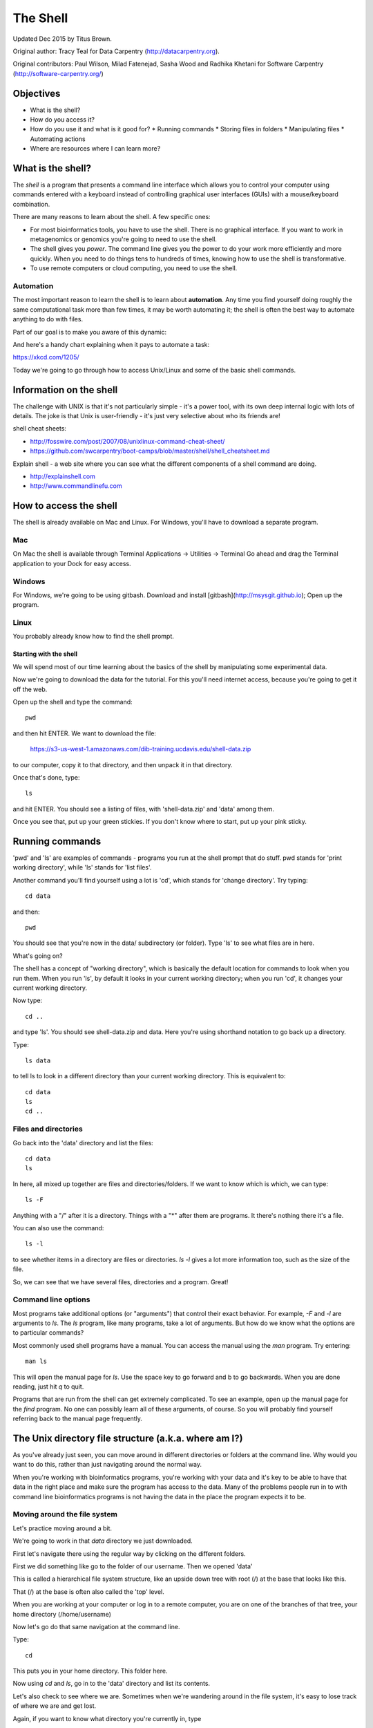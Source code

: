 =========
The Shell
=========

Updated Dec 2015 by Titus Brown.

Original author: Tracy Teal for Data Carpentry (http://datacarpentry.org).

Original contributors:
Paul Wilson, Milad Fatenejad, Sasha Wood and Radhika Khetani for
Software Carpentry (http://software-carpentry.org/)

Objectives
----------

- What is the shell?
- How do you access it?
- How do you use it and what is it good for?
  * Running commands
  * Storing files in folders
  * Manipulating files
  * Automating actions
- Where are resources where I can learn more?

What is the shell?
------------------

The *shell* is a program that presents a command line interface
which allows you to control your computer using commands entered
with a keyboard instead of controlling graphical user interfaces
(GUIs) with a mouse/keyboard combination.

There are many reasons to learn about the shell.  A few specific ones:

* For most bioinformatics tools, you have to use the shell. There is no
  graphical interface. If you want to work in metagenomics or genomics you're
  going to need to use the shell.

* The shell gives you *power*. The command line gives you the power to
  do your work more efficiently and more quickly.  When you need to do
  things tens to hundreds of times, knowing how to use the shell is
  transformative.

* To use remote computers or cloud computing, you need to use the shell.

Automation
~~~~~~~~~~

The most important reason to learn the shell is to learn about
**automation**.  Any time you find yourself doing roughly the same
computational task more than few times, it may be worth automating it;
the shell is often the best way to automate anything to do with files.

Part of our goal is to make you aware of this dynamic:

.. image:: img/gvng.jpg

And here's a handy chart explaining when it pays to automate a task:

https://xkcd.com/1205/

Today we're going to go through how to access Unix/Linux and some of the basic
shell commands.

Information on the shell
------------------------

The challenge with UNIX is that it's not particularly simple - it's a
power tool, with its own deep internal logic with lots of details.
The joke is that Unix is user-friendly - it's just very selective
about who its friends are!

shell cheat sheets:

* http://fosswire.com/post/2007/08/unixlinux-command-cheat-sheet/
* https://github.com/swcarpentry/boot-camps/blob/master/shell/shell_cheatsheet.md

Explain shell - a web site where you can see what the different
components of a shell command are doing.

* http://explainshell.com
* http://www.commandlinefu.com

.. @CTB move these to the bottom?

How to access the shell
-----------------------

The shell is already available on Mac and Linux. For Windows, you'll
have to download a separate program.

Mac
~~~

On Mac the shell is available through Terminal  
Applications -> Utilities -> Terminal  
Go ahead and drag the Terminal application to your Dock for easy access.

Windows
~~~~~~~

For Windows, we're going to be using gitbash.  
Download and install [gitbash](http://msysgit.github.io);
Open up the program.

Linux
~~~~~

You probably already know how to find the shell prompt.

Starting with the shell
=======================

We will spend most of our time learning about the basics of the shell
by manipulating some experimental data.

Now we're going to download the data for the tutorial. For this you'll need
internet access, because you're going to get it off the web.

Open up the shell and type the command::

   pwd

and then hit ENTER.  We want to download the file:

   https://s3-us-west-1.amazonaws.com/dib-training.ucdavis.edu/shell-data.zip

to our computer, copy it to that directory, and then unpack it in that
directory.

Once that's done, type::

   ls

and hit ENTER.  You should see a listing of files, with 'shell-data.zip' and
'data' among them.

Once you see that, put up your green stickies.  If you don't know where to
start, put up your pink sticky.

Running commands
----------------

'pwd' and 'ls' are examples of commands - programs you run at the shell
prompt that do stuff. pwd stands for 'print working directory', while
'ls' stands for 'list files'.

Another command you'll find yourself using a lot is 'cd', which stands
for 'change directory'.  Try typing::

   cd data

and then::

   pwd

You should see that you're now in the data/ subdirectory (or folder).
Type 'ls' to see what files are in here.

What's going on?

The shell has a concept of "working directory", which is basically the
default location for commands to look when you run them.  When you run
'ls', by default it looks in your current working directory; when you
run 'cd', it changes your current working directory.

Now type::

  cd ..

and type 'ls'.  You should see shell-data.zip and data.  Here you're
using shorthand notation to go back up a directory.

Type::

  ls data

to tell ls to look in a different directory than your current working
directory.  This is equivalent to::

  cd data
  ls
  cd ..

Files and directories
~~~~~~~~~~~~~~~~~~~~~

Go back into the 'data' directory and list the files::

   cd data
   ls

In here, all mixed up together are files and directories/folders. If
we want to know which is which, we can type::

    ls -F

Anything with a "/" after it is a directory.  Things with a "*" after
them are programs.  It there's nothing there it's a file.

You can also use the command::

    ls -l

to see whether items in a directory are files or directories. `ls -l`
gives a lot more information too, such as the size of the file.

So, we can see that we have several files, directories and a program. Great!

Command line options
~~~~~~~~~~~~~~~~~~~~

Most programs take additional options (or "arguments") that control
their exact behavior. For example, `-F` and `-l` are arguments to
`ls`.  The `ls` program, like many programs, take a lot of
arguments. But how do we know what the options are to particular
commands?

Most commonly used shell programs have a manual. You can access the
manual using the `man` program. Try entering::

    man ls

This will open the manual page for `ls`. Use the space key to go
forward and b to go backwards. When you are done reading, just hit `q`
to quit.

Programs that are run from the shell can get extremely complicated. To
see an example, open up the manual page for the `find` program.  No
one can possibly learn all of these arguments, of course. So you will
probably find yourself referring back to the manual page frequently.

The Unix directory file structure (a.k.a. where am I?)
------------------------------------------------------

As you've already just seen, you can move around in different directories
or folders at the command line. Why would you want to do this, rather
than just navigating around the normal way.

When you're working with bioinformatics programs, you're working with
your data and it's key to be able to have that data in the right place
and make sure the program has access to the data. Many of the problems
people run in to with command line bioinformatics programs is not having the
data in the place the program expects it to be.

Moving around the file system
~~~~~~~~~~~~~~~~~~~~~~~~~~~~~

Let's practice moving around a bit.

We're going to work in that `data` directory we just downloaded.

First let's navigate there using the regular way by clicking on the
different folders.

First we did something like go to the folder of our username. Then we opened
'data'

This is called a hierarchical file system structure, like an upside down tree
with root (/) at the base that looks like this.

.. image:: img/Slide1.jpg

That (/) at the base is often also called the 'top' level.

When you are working at your computer or log in to a remote computer,
you are on one of the branches of that tree, your home directory
(/home/username)

Now let's go do that same navigation at the command line.

Type::

    cd

This puts you in your home directory. This folder here.

Now using `cd` and `ls`, go in to the 'data' directory and list its
contents.

Let's also check to see where we are. Sometimes when we're wandering
around in the file system, it's easy to lose track of where we are and
get lost.

Again, if you want to know what directory you're currently in, type

    pwd

What if we want to move back up and out of the 'data' directory? Can we just
type `cd home`? Try it and see what happens.

To go 'back up a level' we need to use `..`

Type::

    cd ..

Now do `ls` and `pwd`. See now that we went back up in to the home
directory. `..` means go back up a level.

Looking within folders within folder within...
~~~~~~~~~~~~~~~~~~~~~~~~~~~~~~~~~~~~~~~~~~~~~~

Try entering::

    cd data/hidden

and you will jump directly to `hidden` without having to go through
the intermediate directory.  Here, we're telling cd to go into
'data' first, and then 'hidden'.  You could put a file on the end,
too; for example, ::

    ls data/hidden/tmp1/notit.txt

You can do the same thing with any UNIX command that takes a file or
directory name.

### Shortcut: Tab Completion

Navigate to the home directory. Typing out directory names can waste a
lot of time. When you start typing out the name of a directory, then
hit the tab key, the shell will try to fill in the rest of the
directory name. For example, type `cd` to get back to your home directy, then enter::

    cd da<tab>

The shell will fill in the rest of the directory name for
'data'. Now cd to data/MiSeq and try::

    ls F3D<tab><tab>

When you hit the first tab, nothing happens. The reason is that there
are multiple directories in the home directory which start with
`F3D`. Thus, the shell does not know which one to fill in. When you hit
tab again, the shell will list the possible choices.

Tab completion can also fill in the names of programs. For example,
enter `e<tab><tab>`. You will see the name of every program that
starts with an `e`. One of those is `echo`. If you enter `ec<tab>` you
will see that tab completion works.

## Full vs. Relative Paths

The `cd` command takes an argument which is the directory
name. Directories can be specified using either a *relative* path or a
full *path*. The directories on the computer are arranged into a
hierarchy. The full path tells you where a directory is in that
hierarchy. Navigate to the home directory. Now, enter the `pwd`
command and you should see:

    /home/username

which is the full name of your home directory. This tells you that you
are in a directory called `username`, which sits inside a directory called
`home` which sits inside the very top directory in the hierarchy. The
very top of the hierarchy is a directory called `/` which is usually
referred to as the *root directory*. So, to summarize: `username` is a
directory in `home` which is a directory in `/`.

Now enter the following command:

    cd /home/username/data/hidden

This jumps to `hidden`. Now go back to the home directory (cd). We saw
earlier that the command:

    cd data/hidden

had the same effect - it took us to the `hidden` directory. But,
instead of specifying the full path
(`/home/username/data`), we specified a *relative path*. In
other words, we specified the path relative to our current
directory. A full path always starts with a `/`. A relative path does
not.

A relative path is like getting directions from someone on the
street. They tell you to "go right at the Stop sign, and then turn
left on Main Street". That works great if you're standing there
together, but not so well if you're trying to tell someone how to get
there from another country. A full path is like GPS coordinates.  It
tells you exactly where something is no matter where you are right
now.

You can usually use either a full path or a relative path depending on
what is most convenient. If we are in the home directory, it is more
convenient to just enter the relative path since it involves less
typing.

Over time, it will become easier for you to keep a mental note of the
structure of the directories that you are using and how to quickly
navigate amongst them.

Saving time with shortcuts, wild cards, and tab completion
----------------------------------------------------------

Shortcuts
~~~~~~~~~

There are some shortcuts which you should know about. Dealing with the
home directory is very common. So, in the shell the tilde character,
""~"", is a shortcut for your home directory. Navigate to the `edamame`
directory:

    cd
    cd data

Then enter the command:

    ls ~

This prints the contents of your home directory, without you having to
type the full path. The shortcut `..` always refers to the directory
above your current directory. Thus:

    ls ..

prints the contents of the `/home/username. You can chain
these together, so:

    ls ../../

prints the contents of `/home' which is above your home
directory. Finally, the special directory `.` always refers to your
current directory. So, `ls`, `ls .`, and `ls ././././.` all do the
same thing, they print the contents of the current directory. This may
seem like a useless shortcut right now, but we'll see when it is
needed in a little while.

To summarize, while you are in the `shell` directory, the commands
`ls ~`, `ls ~/.`, `ls ../../`, and `ls /home/username` all do exactly the
same thing. These shortcuts are not necessary, they are provided for
your convenience.

A data set: FASTQ files
-----------------------

We did an experiment and want to look at the bacterial communities of
mice in two treatments using 16S sequencing. We have 10 mice in one
treatment and 9 in another.each treatment. We also sequenced a Mock
community, so we can check the quality of our data. So, we have 20
samples all together and we've done paired-end MiSeq sequencing.

We get our data back from the sequencing center as FASTQ files, and we
stick them all in a folder called MiSeq. This data is actually data
generated by Pat Schloss and used in mothur tutorials.

We want to be able to look at these files and do some things with
them.

Wild cards
~~~~~~~~~~

Navigate to the ``data/MiSeq`` directory. This directory contains our
FASTQ files and some other ones we'll need for analyses. If we type
``ls``, we will see that there are a bunch of files with long file
names.  Some of the end with .fastq.

The ``*`` character is a shortcut for "everything". Thus, if you enter
``ls *``, you will see all of the contents of a given directory. Now try
this command::

    ls *fastq

This lists every file that ends with a ``fastq``. This command::

    ls /usr/bin/*.sh

Lists every file in ``/usr/bin`` that ends in the characters ``.sh``.

We have paired end sequencing, so for every sample we have two
files. If we want to just see the list of the files for the forward
direction sequencing we can use::

    ls *R1*fastq

lists every file in the current directory whose name contains the
number ``R1``, and ends with ``fastq``. There are twenty such files which
we would expect because we have 20 samples.

So how does this actually work? Well...when the shell (bash) sees a
word that contains the ``*`` character, it automatically looks for
filenames that match the given pattern. In this case, it identified
four such files. Then, it replaced the ``*R1*fastq`` with the list of
files, separated by spaces.

What happens if you do ``ls R1*fastq``?

Moving and copying files
------------------------

